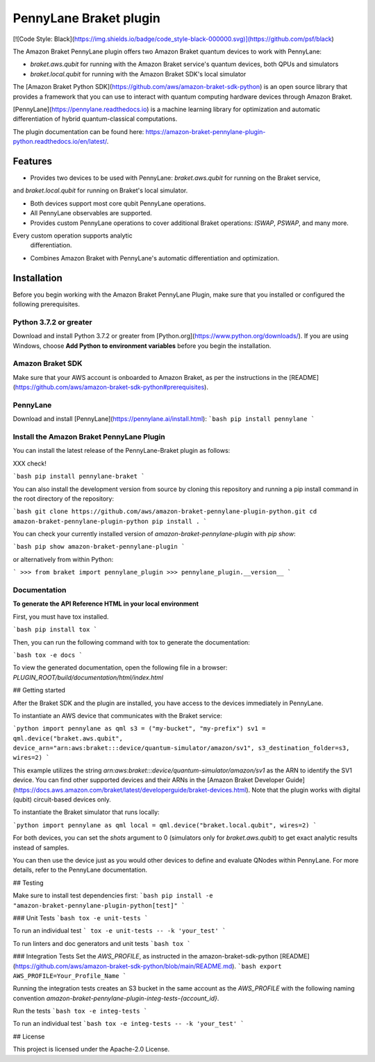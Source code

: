PennyLane Braket plugin
#######################

[![Code Style: Black](https://img.shields.io/badge/code_style-black-000000.svg)](https://github.com/psf/black)

.. header-start-inclusion-marker-do-not-remove

The Amazon Braket PennyLane plugin offers two Amazon Braket quantum devices to work with PennyLane:

* `braket.aws.qubit` for running with the Amazon Braket service's quantum devices, both QPUs and simulators
* `braket.local.qubit` for running with the Amazon Braket SDK's local simulator

The [Amazon Braket Python SDK](https://github.com/aws/amazon-braket-sdk-python) is an open source
library that provides a framework that you can use to interact with quantum computing hardware
devices through Amazon Braket.

[PennyLane](https://pennylane.readthedocs.io) is a machine learning library for optimization and automatic 
differentiation of hybrid quantum-classical computations.

.. header-end-inclusion-marker-do-not-remove

The plugin documentation can be found here: `<https://amazon-braket-pennylane-plugin-python.readthedocs.io/en/latest/>`__.

Features
========

* Provides two devices to be used with PennyLane: `braket.aws.qubit` for running on the Braket service, 
and `braket.local.qubit` for running on Braket's local simulator.

* Both devices support most core qubit PennyLane operations.

* All PennyLane observables are supported.

* Provides custom PennyLane operations to cover additional Braket operations: `ISWAP`, `PSWAP`, and many more. 
Every custom operation supports analytic
  differentiation.

* Combines Amazon Braket with PennyLane's automatic differentiation and optimization.


Installation
============

Before you begin working with the Amazon Braket PennyLane Plugin, make sure 
that you installed or configured the following prerequisites.

Python 3.7.2 or greater
-----------------------

Download and install Python 3.7.2 or greater from [Python.org](https://www.python.org/downloads/).
If you are using Windows, choose **Add Python to environment variables** before you begin the installation.

Amazon Braket SDK
-----------------

Make sure that your AWS account is onboarded to Amazon Braket, 
as per the instructions in the [README](https://github.com/aws/amazon-braket-sdk-python#prerequisites).

PennyLane
---------

Download and install [PennyLane](https://pennylane.ai/install.html):
```bash
pip install pennylane
```

Install the Amazon Braket PennyLane Plugin
------------------------------------------

You can install the latest release of the PennyLane-Braket plugin as follows:

XXX check!

```bash
pip install pennylane-braket
```

You can also install the development version from source by cloning this repository and running a 
pip install command in the root directory of the repository:

```bash
git clone https://github.com/aws/amazon-braket-pennylane-plugin-python.git
cd amazon-braket-pennylane-plugin-python
pip install .
```

You can check your currently installed version of `amazon-braket-pennylane-plugin` with `pip show`:

```bash
pip show amazon-braket-pennylane-plugin
```

or alternatively from within Python:

```
>>> from braket import pennylane_plugin
>>> pennylane_plugin.__version__
```


Documentation
-------------

**To generate the API Reference HTML in your local environment**

First, you must have tox installed.

```bash
pip install tox
```

Then, you can run the following command with tox to generate the documentation:

```bash
tox -e docs
```

To view the generated documentation, open the following file in a browser: `PLUGIN_ROOT/build/documentation/html/index.html`


## Getting started

After the Braket SDK and the plugin are installed, you have access to the devices immediately in PennyLane.

To instantiate an AWS device that communicates with the Braket service:

```python
import pennylane as qml
s3 = ("my-bucket", "my-prefix")
sv1 = qml.device("braket.aws.qubit", device_arn="arn:aws:braket:::device/quantum-simulator/amazon/sv1", s3_destination_folder=s3, wires=2)
```

This example utilizes the string `arn:aws:braket:::device/quantum-simulator/amazon/sv1` as the ARN to identify the SV1 device. You can find other supported devices and their ARNs in the [Amazon Braket Developer Guide](https://docs.aws.amazon.com/braket/latest/developerguide/braket-devices.html). Note that the plugin works with digital (qubit) circuit-based devices only.

To instantiate the Braket simulator that runs locally:

```python
import pennylane as qml
local = qml.device("braket.local.qubit", wires=2)
```

For both devices, you can set the `shots` argument to 0 (simulators only for `braket.aws.qubit`) to get exact analytic results instead of samples.

You can then use the device just as you would other devices to define and evaluate QNodes within PennyLane. For more details, refer to the PennyLane documentation.


## Testing

Make sure to install test dependencies first:
```bash
pip install -e "amazon-braket-pennylane-plugin-python[test]"
```

### Unit Tests
```bash
tox -e unit-tests
```

To run an individual test
```
tox -e unit-tests -- -k 'your_test'
```

To run linters and doc generators and unit tests
```bash
tox
```


### Integration Tests
Set the `AWS_PROFILE`, as instructed in the amazon-braket-sdk-python [README](https://github.com/aws/amazon-braket-sdk-python/blob/main/README.md).
```bash
export AWS_PROFILE=Your_Profile_Name
```

Running the integration tests creates an S3 bucket in the same account as the `AWS_PROFILE` with the following naming convention `amazon-braket-pennylane-plugin-integ-tests-{account_id}`.

Run the tests
```bash
tox -e integ-tests
```

To run an individual test
```bash
tox -e integ-tests -- -k 'your_test'
```


## License

This project is licensed under the Apache-2.0 License.
